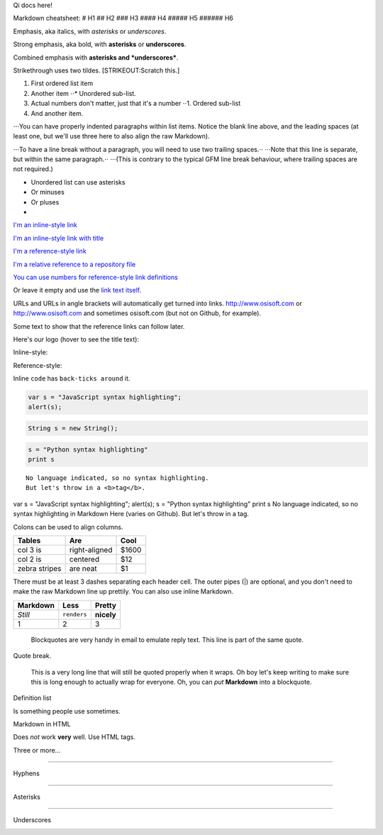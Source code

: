 Qi docs here!

Markdown cheatsheet: # H1 ## H2 ### H3 #### H4 ##### H5 ###### H6

Emphasis, aka italics, with *asterisks* or *underscores*.

Strong emphasis, aka bold, with **asterisks** or **underscores**.

Combined emphasis with **asterisks and *underscores***.

Strikethrough uses two tildes. [STRIKEOUT:Scratch this.]

1. First ordered list item
2. Another item ⋅⋅\* Unordered sub-list.
3. Actual numbers don't matter, just that it's a number ⋅⋅1. Ordered
   sub-list
4. And another item.

⋅⋅⋅You can have properly indented paragraphs within list items. Notice
the blank line above, and the leading spaces (at least one, but we'll
use three here to also align the raw Markdown).

⋅⋅⋅To have a line break without a paragraph, you will need to use two
trailing spaces.⋅⋅ ⋅⋅⋅Note that this line is separate, but within the
same paragraph.⋅⋅ ⋅⋅⋅(This is contrary to the typical GFM line break
behaviour, where trailing spaces are not required.)

-  Unordered list can use asterisks
-  Or minuses
-  Or pluses
-  

`I'm an inline-style link <https://www.osisoft.com>`__

`I'm an inline-style link with title <https://www.osisoft.com>`__

`I'm a reference-style link <https://www.osisoft.com>`__

`I'm a relative reference to a repository
file <../blob/master/LICENSE>`__

`You can use numbers for reference-style link
definitions <http://osisoft.com>`__

Or leave it empty and use the `link text
itself <http://www.osisoft.com>`__.

URLs and URLs in angle brackets will automatically get turned into
links. http://www.osisoft.com or http://www.osisoft.com and sometimes
osisoft.com (but not on Github, for example).

Some text to show that the reference links can follow later.

Here's our logo (hover to see the title text):

Inline-style: |alt text|

Reference-style: |alt text|

Inline ``code`` has ``back-ticks around`` it.

.. code:: javascript

    var s = "JavaScript syntax highlighting";
    alert(s);

.. code:: c#

    String s = new String();

.. code:: python

    s = "Python syntax highlighting"
    print s

::

    No language indicated, so no syntax highlighting. 
    But let's throw in a <b>tag</b>.

var s = "JavaScript syntax highlighting"; alert(s); s = "Python syntax
highlighting" print s No language indicated, so no syntax highlighting
in Markdown Here (varies on Github). But let's throw in a tag.

Colons can be used to align columns.

+-----------------+-----------------+---------+
| Tables          | Are             | Cool    |
+=================+=================+=========+
| col 3 is        | right-aligned   | $1600   |
+-----------------+-----------------+---------+
| col 2 is        | centered        | $12     |
+-----------------+-----------------+---------+
| zebra stripes   | are neat        | $1      |
+-----------------+-----------------+---------+

There must be at least 3 dashes separating each header cell. The outer
pipes (\|) are optional, and you don't need to make the raw Markdown
line up prettily. You can also use inline Markdown.

+------------+---------------+--------------+
| Markdown   | Less          | Pretty       |
+============+===============+==============+
| *Still*    | ``renders``   | **nicely**   |
+------------+---------------+--------------+
| 1          | 2             | 3            |
+------------+---------------+--------------+

    Blockquotes are very handy in email to emulate reply text. This line
    is part of the same quote.

Quote break.

    This is a very long line that will still be quoted properly when it
    wraps. Oh boy let's keep writing to make sure this is long enough to
    actually wrap for everyone. Oh, you can *put* **Markdown** into a
    blockquote.

.. raw:: html

   <dl>

.. raw:: html

   <dt>

Definition list

.. raw:: html

   </dt>

.. raw:: html

   <dd>

Is something people use sometimes.

.. raw:: html

   </dd>

.. raw:: html

   <dt>

Markdown in HTML

.. raw:: html

   </dt>

.. raw:: html

   <dd>

Does *not* work **very** well. Use HTML tags.

.. raw:: html

   </dd>

.. raw:: html

   </dl>

Three or more...

--------------

Hyphens

--------------

Asterisks

--------------

Underscores

|IMAGE ALT TEXT HERE|

.. |alt text| image:: https://github.com/adam-p/markdown-here/raw/master/src/common/images/icon48.png
.. |alt text| image:: https://github.com/adam-p/markdown-here/raw/master/src/common/images/icon48.png
.. |IMAGE ALT TEXT HERE| image:: http://img.youtube.com/vi/2HtS3QCc3Oo/0.jpg
   :target: http://www.youtube.com/watch?v=2HtS3QCc3Oo
